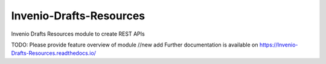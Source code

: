 ..
    Copyright (C) 2020 CERN.
    Copyright (C) 2020 Northwestern University.

    Invenio-Drafts-Resources is free software; you can redistribute it and/or
    modify it under the terms of the MIT License; see LICENSE file for more
    details.

==========================
 Invenio-Drafts-Resources
==========================

.. image:: https://img.shields.io/travis/inveniosoftware/Invenio-Drafts-Resources.svg
        :target: https://github.com/inveniosoftware//actions?query=workflow%3ACIInvenio-Drafts-Resources

.. image:: https://img.shields.io/coveralls/inveniosoftware/Invenio-Drafts-Resources.svg
        :target: https://coveralls.io/r/inveniosoftware/Invenio-Drafts-Resources

.. image:: https://img.shields.io/github/tag/inveniosoftware/Invenio-Drafts-Resources.svg
        :target: https://github.com/inveniosoftware/Invenio-Drafts-Resources/releases

.. image:: https://img.shields.io/pypi/dm/Invenio-Drafts-Resources.svg
        :target: https://pypi.python.org/pypi/Invenio-Drafts-Resources

.. image:: https://img.shields.io/github/license/inveniosoftware/Invenio-Drafts-Resources.svg
        :target: https://github.com/inveniosoftware/Invenio-Drafts-Resources/blob/master/LICENSE

Invenio Drafts Resources module to create REST APIs

TODO: Please provide feature overview of module
//new add
Further documentation is available on
https://Invenio-Drafts-Resources.readthedocs.io/
